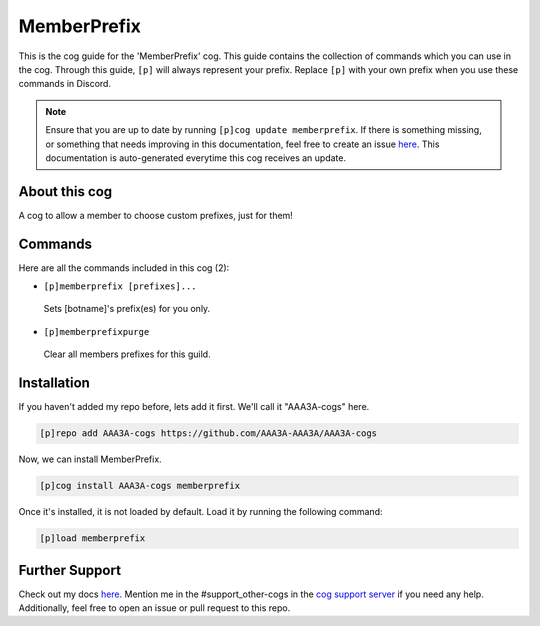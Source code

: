 .. _memberprefix:
============
MemberPrefix
============

This is the cog guide for the 'MemberPrefix' cog. This guide contains the collection of commands which you can use in the cog.
Through this guide, ``[p]`` will always represent your prefix. Replace ``[p]`` with your own prefix when you use these commands in Discord.

.. note::

    Ensure that you are up to date by running ``[p]cog update memberprefix``.
    If there is something missing, or something that needs improving in this documentation, feel free to create an issue `here <https://github.com/AAA3A-AAA3A/AAA3A-cogs/issues>`_.
    This documentation is auto-generated everytime this cog receives an update.

--------------
About this cog
--------------

A cog to allow a member to choose custom prefixes, just for them!

--------
Commands
--------

Here are all the commands included in this cog (2):

* ``[p]memberprefix [prefixes]...``
 Sets [botname]'s prefix(es) for you only.

* ``[p]memberprefixpurge``
 Clear all members prefixes for this guild.

------------
Installation
------------

If you haven't added my repo before, lets add it first. We'll call it
"AAA3A-cogs" here.

.. code-block:: ini

    [p]repo add AAA3A-cogs https://github.com/AAA3A-AAA3A/AAA3A-cogs

Now, we can install MemberPrefix.

.. code-block:: ini

    [p]cog install AAA3A-cogs memberprefix

Once it's installed, it is not loaded by default. Load it by running the following command:

.. code-block:: ini

    [p]load memberprefix

---------------
Further Support
---------------

Check out my docs `here <https://aaa3a-cogs.readthedocs.io/en/latest/>`_.
Mention me in the #support_other-cogs in the `cog support server <https://discord.gg/GET4DVk>`_ if you need any help.
Additionally, feel free to open an issue or pull request to this repo.
